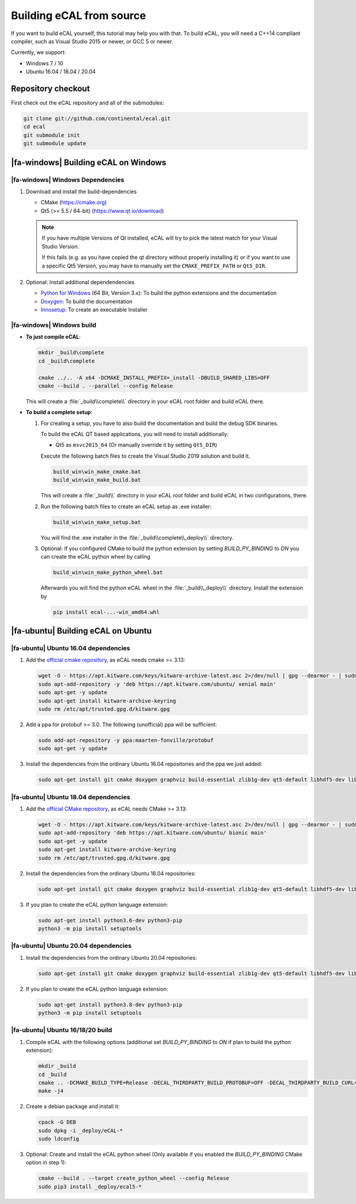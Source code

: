 ﻿.. include:: /include.txt

.. _development_building_ecal_from_source:

=========================
Building eCAL from source
=========================

If you want to build eCAL yourself, this tutorial may help you with that.
To build eCAL, you will need a C++14 compliant compiler, such as Visual Studio 2015 or newer, or GCC 5 or newer.

Currently, we support:

* Windows 7 / 10
* Ubuntu 16.04 / 18.04 / 20.04

.. seealso::

   To learn more about the available CMake options, please check out the ":ref:`development_ecal_cmake_options`" section!

Repository checkout
===================

First check out the eCAL repository and all of the submodules:

.. code-block:: batch

   git clone git://github.com/continental/ecal.git
   cd ecal
   git submodule init
   git submodule update

|fa-windows| Building eCAL on Windows
=====================================

|fa-windows| Windows Dependencies
---------------------------------

#. Download and install the build-dependencies

   * CMake (https://cmake.org)
   * Qt5 (>= 5.5 / 64-bit) (https://www.qt.io/download)

   .. note::

      If you have multiple Versions of Qt installed, eCAL will try to pick the latest match for your Visual Studio Version.

      If this fails (e.g. as you have copied the qt directory without properly installing it) or if you want to use a specific Qt5 Version, you may have to manually set the ``CMAKE_PREFIX_PATH`` or ``Qt5_DIR``.
      
#. Optional: Install additional dependendencies

   * `Python for Windows <https://www.python.org/downloads/>`_ (64 Bit, Version 3.x): To build the python extensions and the documentation
   * `Doxygen <https://www.doxygen.nl/download.html#srcbin>`_: To build the documentation
   * `Innosetup <https://jrsoftware.org/isdl.php>`_: To create an executable Installer

|fa-windows| Windows build
--------------------------

* **To just compile eCAL**:

  .. code-block:: batch

     mkdir _build\complete
     cd _build\complete
      
     cmake ../.. -A x64 -DCMAKE_INSTALL_PREFIX=_install -DBUILD_SHARED_LIBS=OFF
     cmake --build . --parallel --config Release

  This will create a :file:`_build\\complete\\` directory in your eCAL root folder and build eCAL there.

* **To build a complete setup**:

  #. For creating a setup, you have to also build the documentation and build the debug SDK binaries.
     
     To build the eCAL QT based applications, you will need to install additionally:

     - Qt5 as ``msvc2015_64`` (Or manually override it by setting ``Qt5_DIR``)

     Execute the following batch files to create the Visual Studio 2019 solution and build it.

     .. code-block:: batch

        build_win\win_make_cmake.bat
        build_win\win_make_build.bat

     This will create a :file:`_build\\` directory in your eCAL root folder and build eCAL in two configurations, there.

  #. Run the following batch files to create an eCAL setup as .exe installer:

     .. code-block:: batch

        build_win\win_make_setup.bat

     You will find the .exe installer in the :file:`_build\\complete\\_deploy\\` directory.

  #. Optional: If you configured CMake to build the python extension by setting `BUILD_PY_BINDING` to `ON` you can create the eCAL python wheel by calling

     .. code-block:: batch
      
        build_win\win_make_python_wheel.bat

     Afterwards you will find the python eCAL wheel in the :file:`_build\\_deploy\\` directory.
     Install the extension by

     .. code-block:: batch
   
        pip install ecal-...-win_amd64.whl

|fa-ubuntu| Building eCAL on Ubuntu
===================================

|fa-ubuntu| Ubuntu 16.04 dependencies
-------------------------------------

#. Add the `official cmake repository <https://apt.kitware.com/>`_, as eCAL needs cmake >= 3.13:

   .. code-block:: bash

      wget -O - https://apt.kitware.com/keys/kitware-archive-latest.asc 2>/dev/null | gpg --dearmor - | sudo tee /etc/apt/trusted.gpg.d/kitware.gpg >/dev/null
      sudo apt-add-repository -y 'deb https://apt.kitware.com/ubuntu/ xenial main'
      sudo apt-get -y update
      sudo apt-get install kitware-archive-keyring
      sudo rm /etc/apt/trusted.gpg.d/kitware.gpg

#. Add a ppa for protobuf >= 3.0. The following (unofficial) ppa will be sufficient:

   .. code-block:: bash

      sudo add-apt-repository -y ppa:maarten-fonville/protobuf
      sudo apt-get -y update

#. Install the dependencies from the ordinary Ubuntu 16.04 repositories and the ppa we just added:

   .. code-block:: bash

      sudo apt-get install git cmake doxygen graphviz build-essential zlib1g-dev qt5-default libhdf5-dev libprotobuf-dev libprotoc-dev protobuf-compiler libcurl4-openssl-dev

|fa-ubuntu| Ubuntu 18.04 dependencies
-------------------------------------

#. Add the `official CMake repository <https://apt.kitware.com/>`_, as eCAL needs CMake >= 3.13:

   .. code-block:: bash

      wget -O - https://apt.kitware.com/keys/kitware-archive-latest.asc 2>/dev/null | gpg --dearmor - | sudo tee /etc/apt/trusted.gpg.d/kitware.gpg >/dev/null
      sudo apt-add-repository 'deb https://apt.kitware.com/ubuntu/ bionic main'
      sudo apt-get -y update
      sudo apt-get install kitware-archive-keyring
      sudo rm /etc/apt/trusted.gpg.d/kitware.gpg

#. Install the dependencies from the ordinary Ubuntu 18.04 repositories:

   .. code-block:: bash

      sudo apt-get install git cmake doxygen graphviz build-essential zlib1g-dev qt5-default libhdf5-dev libprotobuf-dev libprotoc-dev protobuf-compiler libcurl4-openssl-dev

#. If you plan to create the eCAL python language extension:

   .. code-block:: bash

      sudo apt-get install python3.6-dev python3-pip
      python3 -m pip install setuptools

|fa-ubuntu| Ubuntu 20.04 dependencies
-------------------------------------

#. Install the dependencies from the ordinary Ubuntu 20.04 repositories:

   .. code-block:: bash

      sudo apt-get install git cmake doxygen graphviz build-essential zlib1g-dev qt5-default libhdf5-dev libprotobuf-dev libprotoc-dev protobuf-compiler libcurl4-openssl-dev

#. If you plan to create the eCAL python language extension:

   .. code-block:: bash

      sudo apt-get install python3.8-dev python3-pip
      python3 -m pip install setuptools

|fa-ubuntu| Ubuntu 16/18/20 build
---------------------------------

#. Compile eCAL with the following options (additional set `BUILD_PY_BINDING` to `ON` if plan to build the python extension):

   .. code-block:: bash

      mkdir _build
      cd _build
      cmake .. -DCMAKE_BUILD_TYPE=Release -DECAL_THIRDPARTY_BUILD_PROTOBUF=OFF -DECAL_THIRDPARTY_BUILD_CURL=OFF -DECAL_THIRDPARTY_BUILD_HDF5=OFF
      make -j4

#. Create a debian package and install it:

   .. code-block:: bash

      cpack -G DEB
      sudo dpkg -i _deploy/eCAL-*
      sudo ldconfig

#. Optional: Create and install the eCAL python wheel (Only available if you enabled the `BUILD_PY_BINDING` CMake option in step 1):

   .. code-block:: bash

      cmake --build . --target create_python_wheel --config Release
      sudo pip3 install _deploy/ecal5-*  
